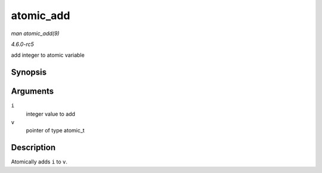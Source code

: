 .. -*- coding: utf-8; mode: rst -*-

.. _API-atomic-add:

==========
atomic_add
==========

*man atomic_add(9)*

*4.6.0-rc5*

add integer to atomic variable


Synopsis
========

.. c:function:: void atomic_add( int i, atomic_t * v )

Arguments
=========

``i``
    integer value to add

``v``
    pointer of type atomic_t


Description
===========

Atomically adds ``i`` to ``v``.


.. ------------------------------------------------------------------------------
.. This file was automatically converted from DocBook-XML with the dbxml
.. library (https://github.com/return42/sphkerneldoc). The origin XML comes
.. from the linux kernel, refer to:
..
.. * https://github.com/torvalds/linux/tree/master/Documentation/DocBook
.. ------------------------------------------------------------------------------
